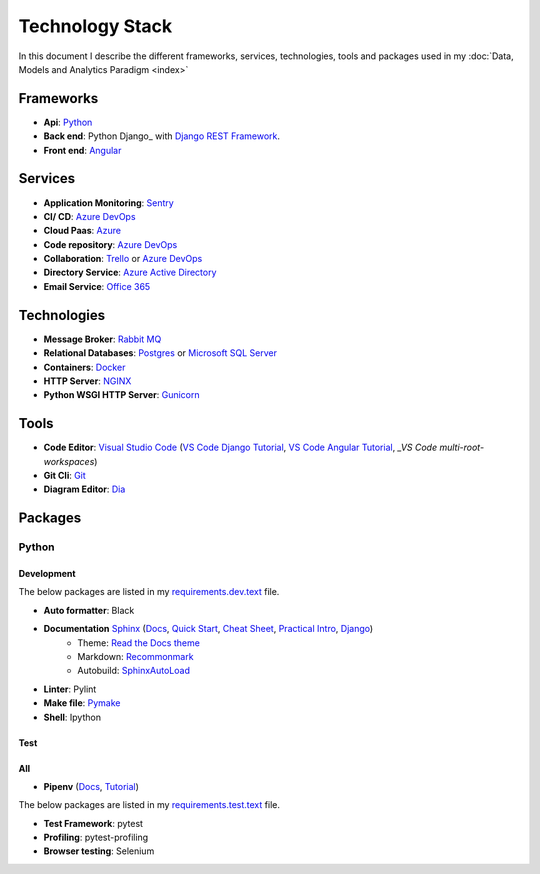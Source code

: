 ****************
Technology Stack
****************

In this document I describe the different frameworks, services, technologies, tools and packages used in my :doc:`Data, Models and Analytics Paradigm <index>`

Frameworks
==========

- **Api**: Python_
- **Back end**: Python Django_ with `Django REST Framework`_.
- **Front end**: Angular_


Services
========

- **Application Monitoring**: Sentry_
- **CI/ CD**: `Azure DevOps`_
- **Cloud Paas**: Azure_
- **Code repository**: `Azure DevOps`_
- **Collaboration**: Trello_ or `Azure DevOps`_
- **Directory Service**: `Azure Active Directory`_
- **Email Service**: `Office 365`_

Technologies
============

- **Message Broker**: `Rabbit MQ`_
- **Relational Databases**: Postgres_ or `Microsoft SQL Server`_
- **Containers**: Docker_
- **HTTP Server**: NGINX_
- **Python WSGI HTTP Server**: Gunicorn_

Tools
=====

- **Code Editor**: `Visual Studio Code`_ (`VS Code Django Tutorial`_, `VS Code Angular Tutorial`_, `_VS Code multi-root-workspaces`)
- **Git Cli**: `Git`_
- **Diagram Editor**: Dia_

Packages
========

Python
------

Development
^^^^^^^^^^^

The below packages are listed in my `requirements.dev.text`_ file.

- **Auto formatter**: Black
- **Documentation** Sphinx_ (`Docs <Sphinx Docs>`_, `Quick Start <Sphinx Quick Start>`_, `Cheat Sheet <Sphinx Cheat Sheet>`_, `Practical Intro <Sphinx Practical Intro>`_, `Django <Sphinx Django>`_)
    - Theme: `Read the Docs theme`_
    - Markdown: Recommonmark_
    - Autobuild: SphinxAutoLoad_
- **Linter**: Pylint
- **Make file**: Pymake_
- **Shell**: Ipython

Test
^^^^

All
^^^

- **Pipenv** (`Docs <PipenvDocs>`_, `Tutorial <PipenvTutorial>`_)

The below packages are listed in my `requirements.test.text`_ file.

- **Test Framework**: pytest
- **Profiling**: pytest-profiling
- **Browser testing**: Selenium

.. _requirements.test.text: ../../../requirements.test.txt
.. _requirements.dev.text: ../../../requirements.dev.txt
.. _PipenvDocs: https://pipenv.readthedocs.io/en/latest/
.. _PipenvTutorial: https://realpython.com/pipenv-guide/
.. _Django: https://www.djangoproject.com/
.. _Django REST Framework:  https://www.django-rest-framework.org/
.. _Python: https://www.python.org/
.. _Angular: https://angular.io/
.. _Azure: https://azure.microsoft.com/en-us/
.. _Azure DevOps: https://azure.microsoft.com/en-us/services/devops/
.. _Sentry: https://github.com/getsentry/sentry
.. _Postgres: https://www.postgresql.org/
.. _Microsoft SQL Server: https://www.microsoft.com/en-us/sql-server/
.. _Rabbit MQ: https://www.rabbitmq.com/
.. _Office 365: https://www.office.com/?auth*2
.. _Azure Active Directory: https://azure.microsoft.com/en-us/services/active-directory/?&OCID*AID719807_SEM_dyM5xL2R&lnkd*Google_Azure_Brand&dclid*CjgKEAiAyrXiBRDHipvuoeyHlVYSJAB-M1M1BFaBq2Rsnl6G-_KZ1yeVrP2Ab_H6dYZ5P670h6lmlvD_BwE
.. _Trello: https://trello.com/
.. _Docker: https://www.docker.com/
.. _NGINX: https://www.nginx.com/
.. _Gunicorn: https://gunicorn.org/
.. _Visual Studio Code: https://code.visualstudio.com/
.. _Git: https://git-scm.com/
.. _Dia: https://sourceforge.net/projects/dia-installer/
.. _Restructured Text Cheat Sheet: https://github.com/ralsina/rst-cheatsheet/blob/master/rst-cheatsheet.rst#example
.. _Pymake: https://github.com/tqdm/py-make
.. _Sphinx: http://www.sphinx-doc.org/en/master/
.. _Sphinx Docs: https://docs.readthedocs.io/en/latest/intro/getting-started-with-sphinx.html
.. _Sphinx Quick Start: https://www.sphinx-doc.org/en/master/usage/quickstart.html
.. _Sphinx Cheat Sheet : https://github.com/ralsina/rst-cheatsheet/blob/master/rst-cheatsheet.rst
.. _Sphinx Practical Intro: https://youtu.be/0ROZRNZkPS8
.. _Sphinx Django: https://medium.freecodecamp.org/sphinx-for-django-documentation-2454e924b3bc
.. _SphinxAutoLoad: https://github.com/GaretJax/sphinx-autobuild
.. _Read the Docs theme: https://sphinx-rtd-theme.readthedocs.io/en/latest/index.html
.. _Recommonmark: https://recommonmark.readthedocs.io/en/latest/
.. _VS Code Django Tutorial: https://code.visualstudio.com/docs/python/tutorial-django
.. _VS Code Angular Tutorial: https://code.visualstudio.com/docs/nodejs/angular-tutorial
.. _VS Code multi-root-workspaces: https://code.visualstudio.com/docs/editor/multi-root-workspaces




